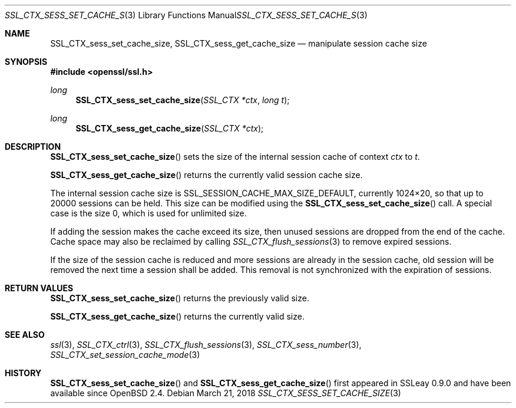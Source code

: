 .\"	$OpenBSD: SSL_CTX_sess_set_cache_size.3,v 1.4 2018/03/21 08:06:34 schwarze Exp $
.\"	OpenSSL b97fdb57 Nov 11 09:33:09 2016 +0100
.\"
.\" This file was written by Lutz Jaenicke <jaenicke@openssl.org>.
.\" Copyright (c) 2001, 2002, 2014 The OpenSSL Project.  All rights reserved.
.\"
.\" Redistribution and use in source and binary forms, with or without
.\" modification, are permitted provided that the following conditions
.\" are met:
.\"
.\" 1. Redistributions of source code must retain the above copyright
.\"    notice, this list of conditions and the following disclaimer.
.\"
.\" 2. Redistributions in binary form must reproduce the above copyright
.\"    notice, this list of conditions and the following disclaimer in
.\"    the documentation and/or other materials provided with the
.\"    distribution.
.\"
.\" 3. All advertising materials mentioning features or use of this
.\"    software must display the following acknowledgment:
.\"    "This product includes software developed by the OpenSSL Project
.\"    for use in the OpenSSL Toolkit. (http://www.openssl.org/)"
.\"
.\" 4. The names "OpenSSL Toolkit" and "OpenSSL Project" must not be used to
.\"    endorse or promote products derived from this software without
.\"    prior written permission. For written permission, please contact
.\"    openssl-core@openssl.org.
.\"
.\" 5. Products derived from this software may not be called "OpenSSL"
.\"    nor may "OpenSSL" appear in their names without prior written
.\"    permission of the OpenSSL Project.
.\"
.\" 6. Redistributions of any form whatsoever must retain the following
.\"    acknowledgment:
.\"    "This product includes software developed by the OpenSSL Project
.\"    for use in the OpenSSL Toolkit (http://www.openssl.org/)"
.\"
.\" THIS SOFTWARE IS PROVIDED BY THE OpenSSL PROJECT ``AS IS'' AND ANY
.\" EXPRESSED OR IMPLIED WARRANTIES, INCLUDING, BUT NOT LIMITED TO, THE
.\" IMPLIED WARRANTIES OF MERCHANTABILITY AND FITNESS FOR A PARTICULAR
.\" PURPOSE ARE DISCLAIMED.  IN NO EVENT SHALL THE OpenSSL PROJECT OR
.\" ITS CONTRIBUTORS BE LIABLE FOR ANY DIRECT, INDIRECT, INCIDENTAL,
.\" SPECIAL, EXEMPLARY, OR CONSEQUENTIAL DAMAGES (INCLUDING, BUT
.\" NOT LIMITED TO, PROCUREMENT OF SUBSTITUTE GOODS OR SERVICES;
.\" LOSS OF USE, DATA, OR PROFITS; OR BUSINESS INTERRUPTION)
.\" HOWEVER CAUSED AND ON ANY THEORY OF LIABILITY, WHETHER IN CONTRACT,
.\" STRICT LIABILITY, OR TORT (INCLUDING NEGLIGENCE OR OTHERWISE)
.\" ARISING IN ANY WAY OUT OF THE USE OF THIS SOFTWARE, EVEN IF ADVISED
.\" OF THE POSSIBILITY OF SUCH DAMAGE.
.\"
.Dd $Mdocdate: March 21 2018 $
.Dt SSL_CTX_SESS_SET_CACHE_SIZE 3
.Os
.Sh NAME
.Nm SSL_CTX_sess_set_cache_size ,
.Nm SSL_CTX_sess_get_cache_size
.Nd manipulate session cache size
.Sh SYNOPSIS
.In openssl/ssl.h
.Ft long
.Fn SSL_CTX_sess_set_cache_size "SSL_CTX *ctx" "long t"
.Ft long
.Fn SSL_CTX_sess_get_cache_size "SSL_CTX *ctx"
.Sh DESCRIPTION
.Fn SSL_CTX_sess_set_cache_size
sets the size of the internal session cache of context
.Fa ctx
to
.Fa t .
.Pp
.Fn SSL_CTX_sess_get_cache_size
returns the currently valid session cache size.
.Pp
The internal session cache size is
.Dv SSL_SESSION_CACHE_MAX_SIZE_DEFAULT ,
currently 1024\(mu20, so that up to 20000 sessions can be held.
This size can be modified using the
.Fn SSL_CTX_sess_set_cache_size
call.
A special case is the size 0, which is used for unlimited size.
.Pp
If adding the session makes the cache exceed its size, then unused
sessions are dropped from the end of the cache.
Cache space may also be reclaimed by calling
.Xr SSL_CTX_flush_sessions 3
to remove expired sessions.
.Pp
If the size of the session cache is reduced and more sessions are already in
the session cache,
old session will be removed the next time a session shall be added.
This removal is not synchronized with the expiration of sessions.
.Sh RETURN VALUES
.Fn SSL_CTX_sess_set_cache_size
returns the previously valid size.
.Pp
.Fn SSL_CTX_sess_get_cache_size
returns the currently valid size.
.Sh SEE ALSO
.Xr ssl 3 ,
.Xr SSL_CTX_ctrl 3 ,
.Xr SSL_CTX_flush_sessions 3 ,
.Xr SSL_CTX_sess_number 3 ,
.Xr SSL_CTX_set_session_cache_mode 3
.Sh HISTORY
.Fn SSL_CTX_sess_set_cache_size
and
.Fn SSL_CTX_sess_get_cache_size
first appeared in SSLeay 0.9.0 and have been available since
.Ox 2.4 .
